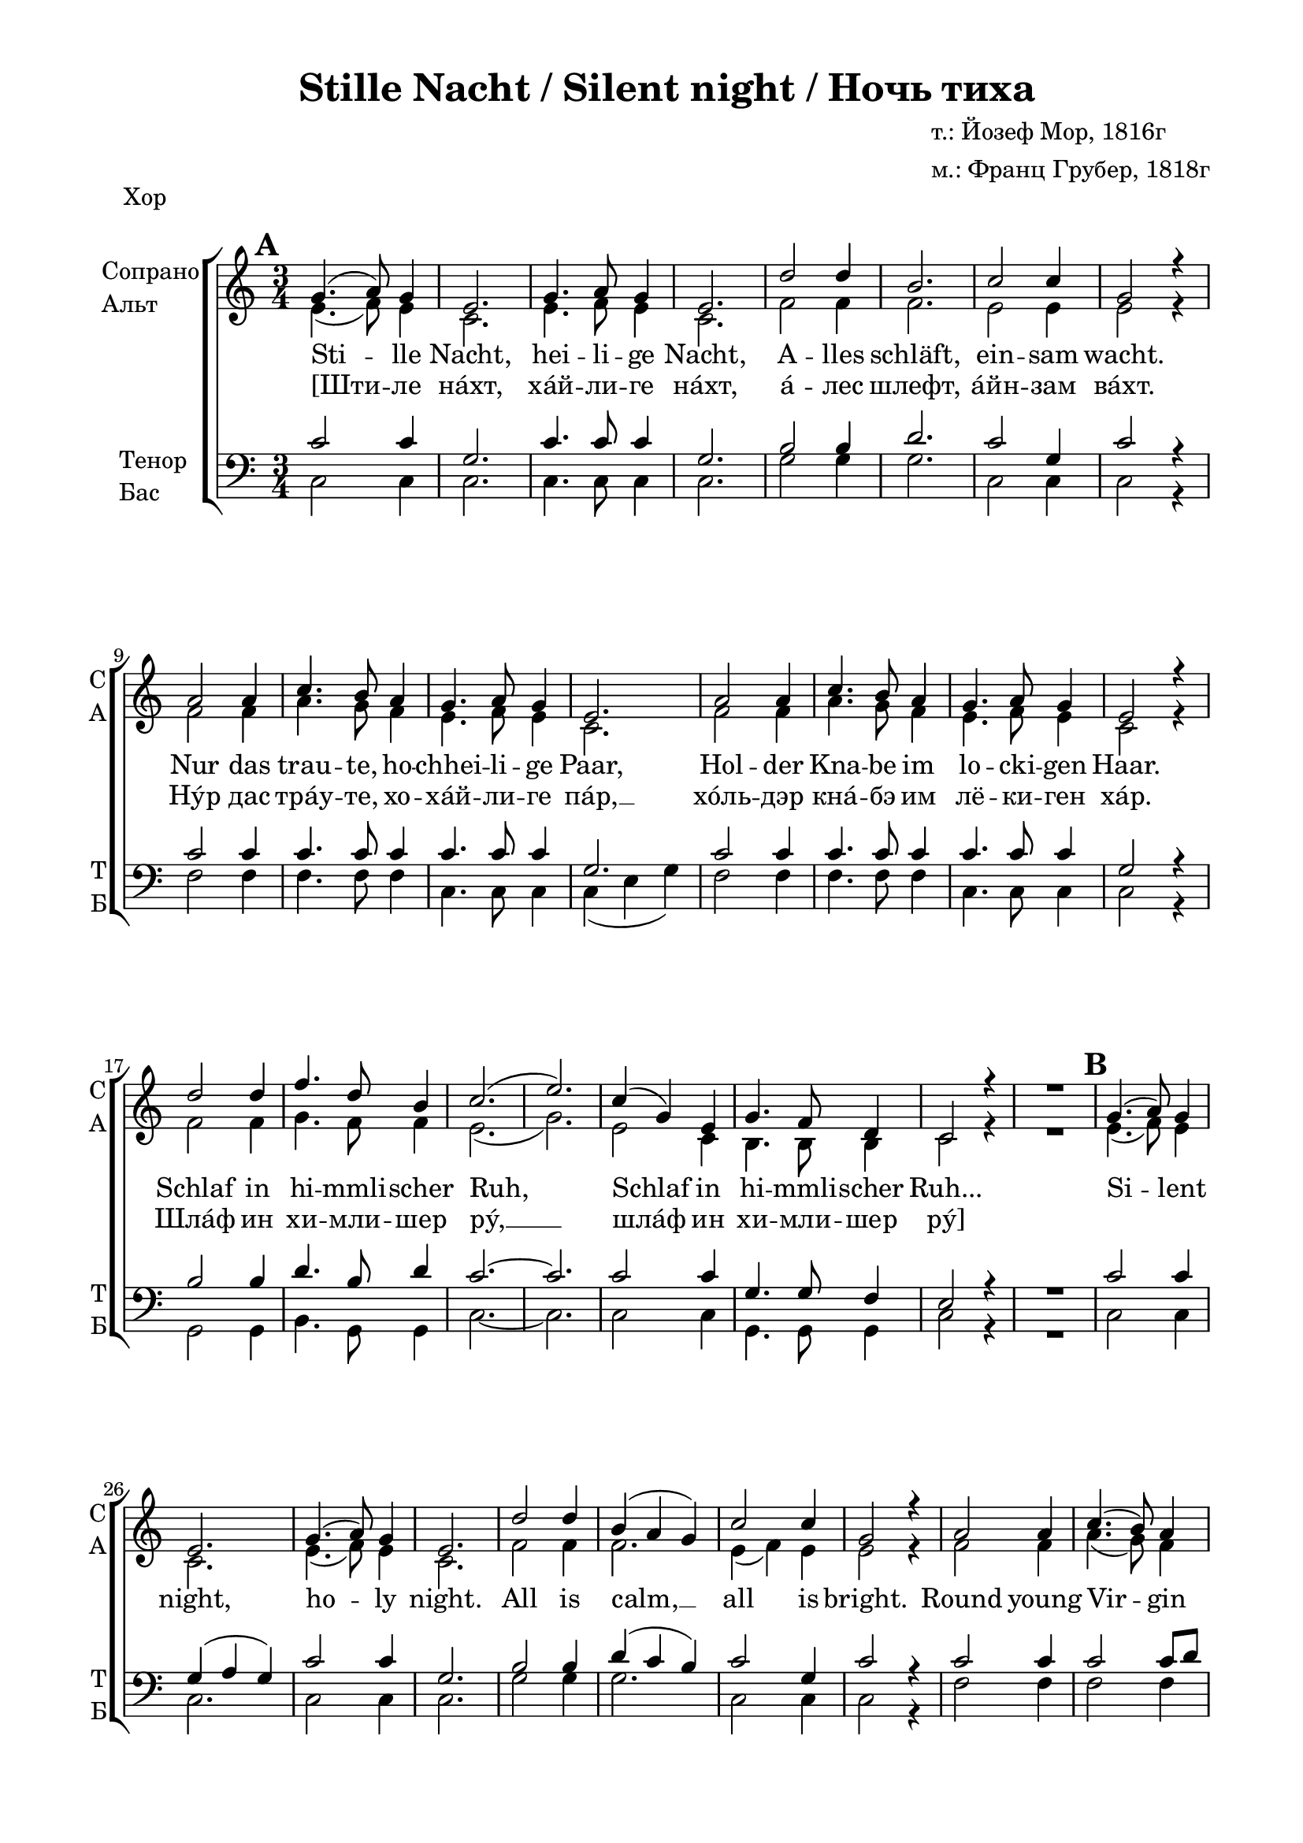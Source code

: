\version "2.18.2"

% закомментируйте строку ниже, чтобы получался pdf с навигацией
#(ly:set-option 'point-and-click #f)
#(ly:set-option 'midi-extension "mid")
#(set-default-paper-size "a4")
%#(set-global-staff-size 19)

global = {
  \key c \major
  \time 3/4
}

globalsix = {
  \key c \major
  \time 6/8
    \override Score.BarNumber.break-visibility = #end-of-line-invisible
    \override Score.BarNumber.X-offset = #1
  \override Score.BarNumber.self-alignment-X = #LEFT
  \set Score.barNumberVisibility = #(every-nth-bar-number-visible 2)
  \set Score.markFormatter = #format-mark-box-numbers
}

acc = \markup { \override #'(font-name . "LTSSymbols" ) "," }
sopvoice = \relative c'' {
  \autoBeamOff
  \dynamicUp
  \set Score.markFormatter = #format-mark-box-numbers
  \mark \default g4.( a8) g4 | e2. | g4. a8 g4 | e2. | d'2 d4 | b2. | c2 c4 | g2 r4 |
  a2 a4 | c4. b8 a4 | g4. a8 g4 | e2. | a2 a4 | c4. b8 a4 | g4. a8 g4 | e2 r4 |
  d'2 d4 | f4. d8 b4 | c2.( e2.) | c4( g) e | g4. f8 d4 | c2 r4 | R2. |
  
  \mark \default g'4.( a8) g4 | e2. | g4.( a8) g4 | e2. | d'2 d4 | b( a g) | c2 c4 | g2 r4 |
  a2 a4 | c4.( b8) a4 | g4. a8 g4 | e2. | a2 a4 | c4. b8 a4 | g4. a8 g4 | e2. |
  d'2 d4 | f4. d8 b4 | c2.( e2.) | c4( g) e | g4. f8 d4 | c2 r4 | R2. |
  
  \mark \default g'4.( a8) g4 | e2. | g4.( a8) g4 | e2. | d'2 d4 | b2. | c2 c4 | g2. |
  a2 a4 | c2 b8 a | g4. a8 g4 | e2. | a2 a4 | c4. b8 a4 | g4. a8 g4 | e2. |
  d'2 d4 | f4. d8 b4 | c2.( e2.) | c4( g) e | g4. f8 d4 | d2.( | c2.) \bar "|."
}

altvoice = \relative c' {
  \autoBeamOff
  e4.( f8) e4 | c2. | e4. f8 e4 | c2. | f2 f4 | f2. | e2 e4 | e2 r4 |
  f2 f4 | a4. g8 f4 | e4. f8 e4 | c2. | f2 f4 | a4. g8 f4 | e4. f8 e4 | c2 r4 |
  f2 f4 | g4. f8 f4 | e2.( | g2.) | e2 c4 | b4. b8  b4 | c2 r4 | R2. |
  
  e4.( f8) e4 | c2. | e4.( f8) e4 | c2. | f2 f4 | f2. | e4( f) e | e2 r4 |
  f2 f4 | a4.( g8) f4 | e4. f8 e4 | c2. | f2 f4 | f4. g8 f4 | e4. f8 e4 | c2. |
  f2 f4 | d4. f8 f4 | e2.( | g2.) | e2 c4 | b4. b8 b4 | c2 r4 | R2. 
  
  e4.( f8) e4 | c2. | e4.( f8) e4 | c2. | f2 f4 | f2. | f4( e) d | e2. |
  f2 f4 | a2 g8 f8 | e4. f8 e4 | c2. | f2 f4 | f4. g8 f4 | e4. f8 e4 | c2. |
  f2 f4 | b4. b8 b4 | a2.~ | a | e2 c4 | b4. b8 b4 | b2.( | c2.) 
  
}

tenorvoice = \relative c' {
  \autoBeamOff
  \dynamicUp
  
  c2 c4 | g2. | c4. c8 c4 | g2. | b2 b4 | d2. | c2 g4 | c2 r4 |
  c2 c4 | c4. c8 c4 | c4. c8 c4 | g2. | c2 c4 | c4. c8 c4 | c4. c8 c4 | g2 r4 |
  b2 b4 | d4. b8 d4 | c2.~ | c | c2 c4 | g4. g8 f4 | e2 r4 | R2. |
  
  c'2 c4 | g( a g) | c2 c4 | g2. | b2 b4 | d( c b) | c2 g4 | c2 r4 |
  c2 c4 | c2 c8[ d] | c4. c8 c4 | g2. | c2 c4 | a4 b c8[ d] | c4. c8 c4 | g2. |
  b2 b4 | b4. b8 d4 | c2.~ | c | g2 g4 | g4. g8 f4 | e2 r4 | R2. |
  
  c'2 c4 | g2. | c2 c4 | g2. | b2 b4 | d2. | c2 c4 | c2. |
  c2 c4 | c2 c8 d | c4. c8 c4 | g( a bes) | c2 c4 | a4 b c8[ d] | c4. c8 c4 | g2. |
  b2 b4 | d4. d8 d4 | e2.( | c) | g2 g4 | g4. g8 f4 | f2.( | g2.)
 
}

bassvoice = \relative c {
  \autoBeamOff
  c2 c4 | c2. | c4. c8 c4 | c2. | g'2 g4 | g2. | c,2 c4 | c2 r4 |
  f2 f4 | f4. f8 f4 | c4. c8 c4 | c( e g) | f2 f4 | f4. f8 f4 | c4. c8 c4 | c2 r4 |
  g2 g4 | b4. g8 g4 | c2.~ | c | c2 c4 | g4. g8 g4 | c2 r4 | R2. |
  
  c2 c4 | c2. | c2 c4 | c2. | g'2 g4 | g2. | c,2 c4 | c2 r4
  f2 f4 | f2 f4 | c4. c8 c4 | c2. | f2 f4 | f4. f8 f4 | c4. c8 c4 | c2. |
  g'2 g4 | g4. g8 g4 | c,2.~ | c | g'2 g4 | g,4. g8 g4 | c2 r4 | R2. |
  
  c2 c4 | c2. | c2 c4 | c2. | g'2 g4 | g2. | a4( g) f | <c g'>2. |
  f2 f4 | f2 f8 f | c4. c8 c4 | c2. | f2 f4 | f4. f8 f4 | c4. c8 c4 | c2. |
  g'2 g4 | gis4. gis8 gis4 | a2( g?4 | fis2.) | g2 g4 | g,4. g8 g4 | g2.( | <c e>) |
}

verseone = \lyricmode {
  Sti -- lle Nacht, hei -- li -- ge Nacht, A -- lles schläft, ein -- sam wacht.
  Nur das trau -- te, ho -- chhei -- li -- ge Paar, Hol -- der Kna -- be im lo -- cki -- gen Haar.
  Schlaf in hi -- mmli -- scher Ruh, Schlaf in hi -- mmli -- scher Ruh... 

  Si -- lent night, ho -- ly night. All is calm, __ all is bright. 
  Round young Vir -- gin Mo -- ther and child. Ho -- ly In -- fant so ten -- der and mild. 
  Sleep in hea -- ven -- ly peace. __ Sleep in hea -- ven -- ly peace. 
 
  Ночь ти -- ха, ночь свя -- та. Свет "с не" -- бес льёт__ зве -- зда.
  Бо -- жий Сын пе -- ле -- на -- ми по -- вит. "В ви" -- фле -- е -- мском ве -- рте -- пе ле -- жит.
  Спи, Мла -- де -- нец Свя -- той. __ Спи, Мла -- де -- нец Свя -- той. __
}

versetwo = \lyricmode {
  \override LyricHyphen.minimum-distance = #1.0
  [Шти -- ле нáхт, хáй -- ли -- ге нáхт, á -- лес шлефт, áйн -- зам вáхт.
  Нýр дас трáу -- те, хо -- хáй -- ли -- ге пáр, __ хóль -- дэр кнá -- бэ им лё -- ки -- ген хáр.
  Шлáф ин хи -- мли -- шер рý, __ шлáф ин хи -- мли -- шер рý]
}

violinone = \relative c'' {
  \global
  \override Score.BarNumber.break-visibility = #end-of-line-invisible
  \set Score.barNumberVisibility = #(every-nth-bar-number-visible 5)
  \set Score.markFormatter = #format-mark-box-numbers

  d2\p d4 | f4.\< d8 b4 | c2.\>( e2.\!) \breathe | c4 g e | g4. f8 d4 | c2. | d4(\<-- e-- f--)\! |
  \mark \default g2.\> | e\< | g\> | e\! | f~ | f | e | e \breathe | a | a\< | g\> | e\! | a | c4 b a | g2. e |
  
  f | g2 f4 | e2 c'4 | e2. | c4 g e | g f d | c2. \breathe | d4--( e-- f--) | 
  \mark \default g4. a8 g4 | e2. |
  g4. a8 g4 | e2. | d'2 d4 | b a g | c2. | g \breathe | a2 a4 | c4. b8 a4 | g4. a8 g4 |
  e2. | a2 a4 | c4. b8 a4 | g2. | e | d'2 d4 | f4. d8 b4 | c2.( | e)
  
  c4 g e | g4. f8 d4 | c2. \breathe | d4 e f | 
  \mark \default g2. | e | g4. a8 g4 | e2. | d' | b4 a g | c2. |
  g4 a bes | a2 a4 | c4. b8 a4 | g4. a8 g4 | e2. | a2\< a4 | c b\! a | g2. | e |
  d'2 d4 | f4. d8 b4 | c2.( | e) | e, | f | d | c \bar "|."
}

shift = { R2.*7 }

violintwo = \relative d' {
  \global
  \shift
  b4--( c-- d--) | e2.\> | c\< | e\> | c\! d~ d c~ c \breathe
  f~ f e c f | a4 g f | e2. c 
  
  d d | c2 e4 | g2. | e2 c4 | b2. | c \breathe |
  b4--( c-- d--) | e4. f8 e4 | c2. | e4. f8 e4 | c2. | f2 f4 | f2. | e4 f e | e2. \breathe 
  f2 f4 | f2. | e4. f8 e4 | c2. | f2 f4 | a4. g8 f4 | e2. c | f2 f4 | g4. f8 g4 | g2.~ g
  
  e2 c4 | b d b | c2. \breathe | d4 e f | e2. c | e4. f8 e4 | c2. | f~ f e | e4 f g | f2.~ f 
  c~ c | f2\< f4 | a g\! f | e2. c | f2 f4 | b2. | a2.~ a | c,2. d b c \bar "|."
}

cello = \relative g {
  \global
  \shift
  g4--\<( g-- g--)\! | c2. g c g g b c g \breathe
  f | a2 b4 | c2.~ c2 r4 | f,2. | f4 a b | c2.~ c4 r r |
  g2. | b2 g4 | c, g'2 | c2. c g <e g> \breathe
  g4--( g-- g--) c,2. g' c g | g2 b4 | d c b |
  c2 g4 | c,2. \breathe
  f2 f4 | a2 c8[ d] | c2.~ c f, | f4 a b | c2. g g | b2 d4 | e2.( \parenthesize g)
  
  c,2 g4 | g b g | <c, g'>2. \breathe
  <g g'> | c'2 g4 | c2 g4 | c,2. g' | g2 b4 | d c b | c2 g4 | c, c c | f2 f4 | a4. g8 f4 |
  e4. f8 e4 | c2. f~ | f2 b4 | c2. g | <g b>2 q4 | <gis d>2 q4 |
  << { c2.~ c } \\ { a2 g4 fis2. } >> g2.~ g <f g> <e g> \bar "|."
  
}

scoreARight = \relative c' {
  \global
  <f b>2. | q | <e a>( | <e c'>) \breathe | <c e> | <d f> | <c e> | <b d>\< | <c e>4\! r r | \break
}

scoreALeft = \relative g {
  \global
  <g d'>2. | <gis d'> | << { c2.~ | c } \\ { a2 g4 | fis2. } >> \breathe | g2.( | <g,g'>) | <c g'> |
  g8[ g' g, g' g, g']( | <c,g'>4) r r \break
}

abr = { \break }
abr = {}

pianosoloright = \relative c'' {
  \globalsix
  \set Score.currentBarNumber = #1
  <d f b>4\mf\>^\markup\italic"Вст. 2т" <c e a>8 <b d g>4 <a c fis>8 |
  <g b f'>8-- <f g d'>-- <e g c>-- <d f b>-- <c f a>-- <b f' g>--\! |
  \bar "||"
  \set Score.currentBarNumber = #1
  << { c'8^\markup\italic"(или)" g e g8. f16 d8 } \\ { e4 e8 b4. } >> |
  <c g e>4. <b d>8 <c e> <d f> | \abr \bar "||"
  
  \mark \default % 1
  <e g>8.\mp <f a>16 <e g>8 <e c g>4. |
  << {g8. a16 g8 } \\ c,4. >> <e c>4. |
  << { d'4 d8 b a g } \\ { f g f f4. } >> |
  << { c'4 c8 } \\ { e, f e } >> <g e c>4. | \abr
  
  <a f c>4 q8 << { c8. b16 a8 } \\ <a f>4 >> |
  << { <g e>8. <f a>16 <e g>8 } \\ { c4 c8 } >> <c e>4. |
  <c f a>4 q8 << { c'8. b16 a8 } \\ { <f a>4 c8 } >> |
  << { <e g>8. <f a>16 <e g>8 } \\ { c4 c8 } >> <c e>4. | \abr
  
  << { d'4 d8 f8. d16 b8 } \\ { f g f b g f } >> |
  << { c'4.( e ) } \\ { e,4 f8 g a g } >> \breathe |
  << { c <b g> e, g8. f16 d8 } \\ { e4 c8 b4. } >> |
  c4. <b d>8 <c e> <d f> | \abr
  
  \mark \default % 2
  << { <e g>8. <f a>16 <e g>8 } \\ c4. >> <c e> |
  << { <e g>8. <f a>16 <e g>8 } \\ c4. >> <c e> |
  <f b d>4 q8 <d f b>4. |
  << c'4. \\ { e,8. f16 e8 } >> <e g> <f a> <g bes> | \abr
  
  <c, f a>4. <f a c>4 <c f a>8 |
  <e g>8. <f a>16 <e g>8 <e c'> <d b'> <e bes'> |
  << { <f a>4 q8 } \\ c4. >> <f c'>8. <g b>16 <f a>8 |
  <e g>8. <f a>16 <e g>8 <e c'>4. | \abr
  
  <f d'>4 q8 <b f'>8. <g d'>16 <f b>8 |
  <e c'>4. <g e'> |
  << { c8 g e g8. f16 d8 } \\ { e4 c8 b8. d16 b8 } >> |
  c4. <b d>8 <c e> <d f> | \abr
  
  \mark \default % 3
  << { g8. a16 g8 } \\ { e16 c e f e c } >> e4. |
  << { g8. a16 g8 e g c } \\ { e,16 c e f e c c g e' c g' e} >> |
  <f b d>4 q8 << { <b g> a g } \\ { f16 d a' d, f b, } >> \abr
  
  << c'4. \\ { f,8 e d } >> <e g> <f a> <g bes> |
  <a f c>4 <a f>8 << { c b a} \\ { f4 f8 } >> |
  << { g8. a16 g8 e4. } \\ { e16 c e f e c c g a g bes g } >> \abr
  
  <c f a>4 <f a>8 << { c' b a} \\ {f4 f8 } >> |
  << { g8. a16 g8 c b c } \\ { e,16\< c e f e c e c f d g e\! } >>
  <f b d>4\mf <g b d>8 << { f' d b } \\ { d16\< gis, b gis b gis\! } >> \abr
  
  << {c4.( e ) } \\ { <a, e>4\f\> a8^\markup\italic"poco rit." g a4\! } >>
  << { c8^\markup\italic"a tempo" g e g8. f16 d8 } \\ { c'16\p c, g' c, e c g' b, d f d b } >>
  <d b g f>4. <c g e> | \bar "||"
  
  
  
}

pianosololeft = \relative c {
  \globalsix
  g16 g' g, g' g, g' g, g' g, g' g, g' |
  g, g' g, g' g, g' <g, g'>4. |
  << { g'8 e g f d f } \\ { c4. g } >> |
  << { c8 g c g' g g } \\ { c,,4. g' } >> |
  
  << { g'8 c g } \\ c,4. >> c,8 g' c |
  << { e f e g4 c8 } \\ { c,4. c } >> |
  <b g'>4. << g' \\ { g,8 a b} >> |
  <c g'>4 q8 << g'4. \\ { c,8 d e } >> |
  
  f, c' f f, f'c |
  e f e << g4. \\ { c,8 d e } >> |
  <f f,> <e e,> <f f,> <a a,> <g g,> <f f,> |
  <e e,> <f f,> <e e,> << { c g c } \\ c,4. >>
  
  <b' g'>4 q8 << { g' d g } \\ g,4. >> |
  << { g'4 a8 g fis g } \\ { c,4.~ c } >> |
  << { g'8 e g g a f } \\ { c4. g } >> |
  << { g'8 g g g e d } \\ { <e c>4. g, } >> |
  
  c,8 g' c << g'4. \\ { g8 g, c } >> |
  c,8 g' c << g'4. \\ { g8 g, c } >> |
  g, g' d' g f d |
  << { g a g c c c } \\ { c,4. c } >> |
  
  f,8 c' f a g f |
  <c g'>4. << c \\ { c,8 g' c} >> |
  << { f c f a, c f } \\ { f,4. f } >> |
  << { c'4. c'8 b c } \\ { c,, g' c c4. } >> |
  
  << { g'8 b g } \\ g,4. >> g,8 g' g' |
  c,, g' c e g c |
  << { g c g } \\ c,4. >> <e, g,>8 g f' |
  << e4. \\ { c,8 g' c } >> g'16 g, g' g, g' g, |
  
   << { s4. c'16 g c g c g } \\ { \oneVoice c,,8 g' c~ \voiceTwo c g e } >> 
  c g' c~ c b a |
  g,16 c g' b d g g,4 g'8 |
  
  << { a16 c g c f, c'  r16 c8 c c16 } \\ { a8 g f c4. } >> |
  f,16 c' f g a b << { a c g c f, c' } \\ { a8 g f } >> |
  c4 g8 c, e g |
  
   f16 c' f g a b << { a c g c f, c' } \\ { a8 g f } >> |
   c4 g8 c, g' c |
   g16 d' g b d e << f4. \\ { gis,8 b d } >> |
   
    a16-- a, c e g8-- <fis c'>4. |
    <e g,> << { d4( f8) } \\ g,4. >> |
    g,8 d' g <c c,>4.
  
}
 
\paper {
  #(set-default-paper-size "a4")
  top-margin = 10
  left-margin = 20
  right-margin = 15
  bottom-margin = 15
  ragged-bottom = ##f
  ragged-last-bottom = ##f
}

\header {
  title = "Stille Nacht / Silent night / Ночь тиха"
  %opus = "№ 140"
  composer = \markup { \column { "т.: Йозеф Мор, 1816г" "м.: Франц Грубер, 1818г" }}
  %arranger = "перелож для см. хора"
  % Удалить строку версии LilyPond 
  tagline = ##f
}


\bookpart {
   \header { piece = "Хор" }
  \score {

  \new ChoirStaff
  <<
    \new Staff \with {
      instrumentName = \markup { \column { "Сопрано" "Альт"  } }
      shortInstrumentName = \markup { \column { "C" "А"  } }
      midiInstrument = "voice oohs"
    } <<
      \new Voice = "soprano" { \global \voiceOne \sopvoice }
      \new Voice  = "alto" { \global \voiceTwo \altvoice }
    >> 
    \new Lyrics \lyricsto "soprano" { \verseone }
    \new Lyrics \lyricsto "soprano" { \versetwo }
  
    \new Staff \with {
      instrumentName = \markup { \column { "Тенор" "Бас" } }
      shortInstrumentName = \markup { \column { "Т" "Б" } }
      midiInstrument = "voice oohs"
    } <<
        \new Voice = "tenor" { \global \voiceOne \clef bass \tenorvoice }
        \new Voice = "bass" { \global \voiceTwo \bassvoice }
    >>
  >>
  \layout { 
    %#(layout-set-staff-size 17)
  }
  \midi {
    \tempo 4=120
  }
}
}


\bookpart {
   \header { piece = "Piano" }
\score { 
  <<
  \new PianoStaff \with {
    instrumentName = "Piano"
    } <<
    \new Staff = "right" \with {
      midiInstrument = "acoustic grand"
    } { \pianosoloright }
    \new Staff = "left" \with {
      midiInstrument = "acoustic grand"
    } { \clef bass \pianosololeft }
    >>
  >>
  \layout {
  \context {
    \Staff \RemoveEmptyStaves
    \override VerticalAxisGroup.remove-first = ##t
    }
  }
  \midi {
    \tempo 4=60
  }
}

}

\bookpart {
   \header { piece = "Instruments" }
\score { 
  <<
  \new StaffGroup <<
    \new Staff \with {
      instrumentName = #"Violin1" 
      shortInstrumentName = #"V1"
      midiInstrument = "violin"
    }
    <<
      \clef treble
      { \violinone }
    >>
    \new Staff \with {
     instrumentName = #"Violin2"
     shortInstrumentName = #"V2"      
     midiInstrument = "violin"

    }
    <<
      \clef treble
      { \violintwo }
    >>
    
    \new Staff \with {
     instrumentName = #"Cello"
     shortInstrumentName = #"Vc."
     midiInstrument = "cello"

    }
    <<
      \clef bass
      { \cello }
    >>
  >>
  \new PianoStaff \with {
    instrumentName = "Piano"
    } <<
    \new Staff = "right" \with {
      midiInstrument = "acoustic grand"
    } { \scoreARight }
    \new Staff = "left" \with {
      midiInstrument = "acoustic grand"
    } { \clef bass \scoreALeft }
    >>
  >>
  \layout {
  \context {
    \Staff \RemoveEmptyStaves
    \override VerticalAxisGroup.remove-first = ##t
    }
  }
  \midi {
    \tempo 4=120
  }
}

}

\bookpart {
   \header { piece = "Full" }
\score { 
  <<
    \new ChoirStaff
    <<
    \new Staff \with {
      instrumentName = \markup { \column { "Сопрано" "Альт"  } }
      shortInstrumentName = \markup { \column { "C" "А"  } }
      midiInstrument = "voice oohs"
      } <<
      \new Voice = "soprano" { \shift R2. \voiceOne \sopvoice }
      \new Voice  = "alto" { \shift R2. \voiceTwo \altvoice }
      >> 
    \new Lyrics \lyricsto "soprano" { \verseone }
    \new Lyrics \lyricsto "soprano" { \versetwo }
  
    \new Staff \with {
      instrumentName = \markup { \column { "Тенор" "Бас" } }
      shortInstrumentName = \markup { \column { "Т" "Б" } }
      midiInstrument = "voice oohs"
      } <<
        \new Voice = "tenor" { \clef bass \shift R2. \voiceOne \tenorvoice }
        \new Voice = "bass" { \shift R2. \voiceTwo \bassvoice }
      >>
    >>
    \new StaffGroup <<
      \new Staff \with {
        instrumentName = #"Violin1" 
        shortInstrumentName = #"V1"
        midiInstrument = "violin"
      }
      <<
        \clef treble
        { \violinone }
      >>
      \new Staff \with {
       instrumentName = #"Violin2"
       shortInstrumentName = #"V2"      
       midiInstrument = "violin"
      }
      <<
        \clef treble
        { \violintwo }
      >>
      \new Staff \with {
       instrumentName = #"Cello"
       shortInstrumentName = #"Vc."
       midiInstrument = "cello"
  
      }
      <<
        \clef bass
        { \cello }
      >>
    >>
    \new PianoStaff \with {
      instrumentName = "Piano"
      } <<
      \new Staff = "right" \with {
        midiInstrument = "acoustic grand"
      } { \scoreARight }
      \new Staff = "left" \with {
        midiInstrument = "acoustic grand"
      } { \clef bass \scoreALeft }
      >>
  >>
  \layout {
  #(layout-set-staff-size 17)
  \context {
    \Staff \RemoveEmptyStaves
    \override VerticalAxisGroup.remove-first = ##t
    }
  }
  \midi {
    \tempo 4=120
  }
}

}
